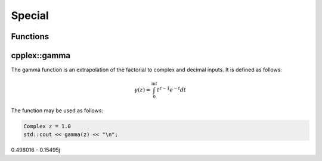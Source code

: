 Special
=====

.. _functions:

Functions
------------

cpplex::gamma
----------

The gamma function is an extrapolation of the factorial to complex and decimal inputs. 
It is defined as follows: 

.. math::
   \gamma(z) = \int_{0}^{\inf} t^{z - 1}e^{-t}dt


The function may be used as follows: 

.. code-block:: cpp

   Complex z = 1.0
   std::cout << gamma(z) << "\n";
0.498016 - 0.15495j

